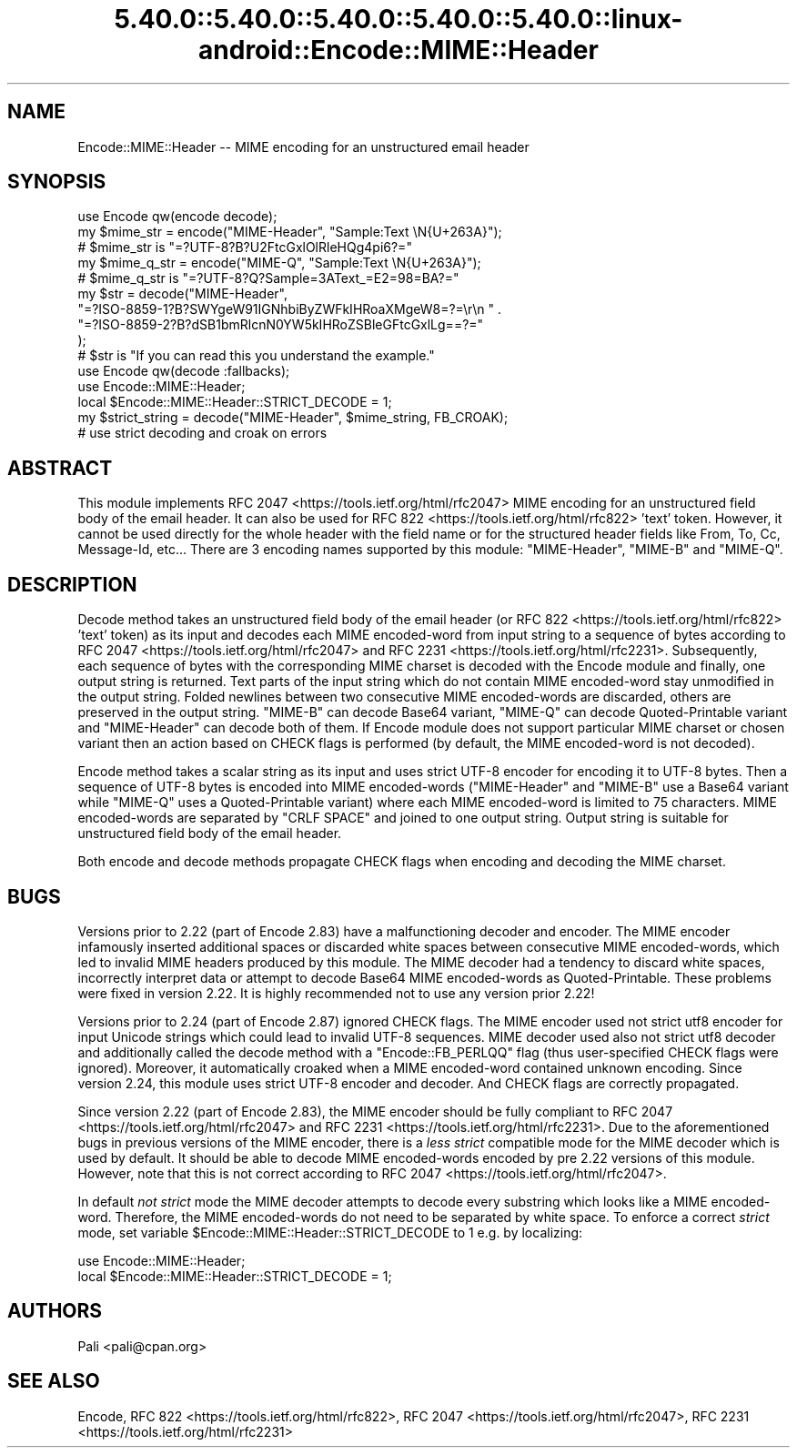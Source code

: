 .\" Automatically generated by Pod::Man 5.0102 (Pod::Simple 3.45)
.\"
.\" Standard preamble:
.\" ========================================================================
.de Sp \" Vertical space (when we can't use .PP)
.if t .sp .5v
.if n .sp
..
.de Vb \" Begin verbatim text
.ft CW
.nf
.ne \\$1
..
.de Ve \" End verbatim text
.ft R
.fi
..
.\" \*(C` and \*(C' are quotes in nroff, nothing in troff, for use with C<>.
.ie n \{\
.    ds C` ""
.    ds C' ""
'br\}
.el\{\
.    ds C`
.    ds C'
'br\}
.\"
.\" Escape single quotes in literal strings from groff's Unicode transform.
.ie \n(.g .ds Aq \(aq
.el       .ds Aq '
.\"
.\" If the F register is >0, we'll generate index entries on stderr for
.\" titles (.TH), headers (.SH), subsections (.SS), items (.Ip), and index
.\" entries marked with X<> in POD.  Of course, you'll have to process the
.\" output yourself in some meaningful fashion.
.\"
.\" Avoid warning from groff about undefined register 'F'.
.de IX
..
.nr rF 0
.if \n(.g .if rF .nr rF 1
.if (\n(rF:(\n(.g==0)) \{\
.    if \nF \{\
.        de IX
.        tm Index:\\$1\t\\n%\t"\\$2"
..
.        if !\nF==2 \{\
.            nr % 0
.            nr F 2
.        \}
.    \}
.\}
.rr rF
.\" ========================================================================
.\"
.IX Title "5.40.0::5.40.0::5.40.0::5.40.0::5.40.0::linux-android::Encode::MIME::Header 3"
.TH 5.40.0::5.40.0::5.40.0::5.40.0::5.40.0::linux-android::Encode::MIME::Header 3 2024-12-14 "perl v5.40.0" "Perl Programmers Reference Guide"
.\" For nroff, turn off justification.  Always turn off hyphenation; it makes
.\" way too many mistakes in technical documents.
.if n .ad l
.nh
.SH NAME
Encode::MIME::Header \-\- MIME encoding for an unstructured email header
.SH SYNOPSIS
.IX Header "SYNOPSIS"
.Vb 1
\&    use Encode qw(encode decode);
\&
\&    my $mime_str = encode("MIME\-Header", "Sample:Text \eN{U+263A}");
\&    # $mime_str is "=?UTF\-8?B?U2FtcGxlOlRleHQg4pi6?="
\&
\&    my $mime_q_str = encode("MIME\-Q", "Sample:Text \eN{U+263A}");
\&    # $mime_q_str is "=?UTF\-8?Q?Sample=3AText_=E2=98=BA?="
\&
\&    my $str = decode("MIME\-Header",
\&        "=?ISO\-8859\-1?B?SWYgeW91IGNhbiByZWFkIHRoaXMgeW8=?=\er\en " .
\&        "=?ISO\-8859\-2?B?dSB1bmRlcnN0YW5kIHRoZSBleGFtcGxlLg==?="
\&    );
\&    # $str is "If you can read this you understand the example."
\&
\&    use Encode qw(decode :fallbacks);
\&    use Encode::MIME::Header;
\&    local $Encode::MIME::Header::STRICT_DECODE = 1;
\&    my $strict_string = decode("MIME\-Header", $mime_string, FB_CROAK);
\&    # use strict decoding and croak on errors
.Ve
.SH ABSTRACT
.IX Header "ABSTRACT"
This module implements RFC 2047 <https://tools.ietf.org/html/rfc2047> MIME
encoding for an unstructured field body of the email header.  It can also be
used for RFC 822 <https://tools.ietf.org/html/rfc822> 'text' token.  However,
it cannot be used directly for the whole header with the field name or for the
structured header fields like From, To, Cc, Message-Id, etc...  There are 3
encoding names supported by this module: \f(CW\*(C`MIME\-Header\*(C'\fR, \f(CW\*(C`MIME\-B\*(C'\fR and
\&\f(CW\*(C`MIME\-Q\*(C'\fR.
.SH DESCRIPTION
.IX Header "DESCRIPTION"
Decode method takes an unstructured field body of the email header (or
RFC 822 <https://tools.ietf.org/html/rfc822> 'text' token) as its input and
decodes each MIME encoded-word from input string to a sequence of bytes
according to RFC 2047 <https://tools.ietf.org/html/rfc2047> and
RFC 2231 <https://tools.ietf.org/html/rfc2231>.  Subsequently, each sequence
of bytes with the corresponding MIME charset is decoded with
the Encode module and finally, one output string is returned.  Text
parts of the input string which do not contain MIME encoded-word stay
unmodified in the output string.  Folded newlines between two consecutive MIME
encoded-words are discarded, others are preserved in the output string.
\&\f(CW\*(C`MIME\-B\*(C'\fR can decode Base64 variant, \f(CW\*(C`MIME\-Q\*(C'\fR can decode Quoted-Printable
variant and \f(CW\*(C`MIME\-Header\*(C'\fR can decode both of them.  If Encode module
does not support particular MIME charset or chosen variant then an action based
on CHECK flags is performed (by default, the
MIME encoded-word is not decoded).
.PP
Encode method takes a scalar string as its input and uses
strict UTF\-8 encoder for encoding it to UTF\-8
bytes.  Then a sequence of UTF\-8 bytes is encoded into MIME encoded-words
(\f(CW\*(C`MIME\-Header\*(C'\fR and \f(CW\*(C`MIME\-B\*(C'\fR use a Base64 variant while \f(CW\*(C`MIME\-Q\*(C'\fR uses a
Quoted-Printable variant) where each MIME encoded-word is limited to 75
characters.  MIME encoded-words are separated by \f(CW\*(C`CRLF SPACE\*(C'\fR and joined to
one output string.  Output string is suitable for unstructured field body of
the email header.
.PP
Both encode and decode methods propagate
CHECK flags when encoding and decoding the
MIME charset.
.SH BUGS
.IX Header "BUGS"
Versions prior to 2.22 (part of Encode 2.83) have a malfunctioning decoder
and encoder.  The MIME encoder infamously inserted additional spaces or
discarded white spaces between consecutive MIME encoded-words, which led to
invalid MIME headers produced by this module.  The MIME decoder had a tendency
to discard white spaces, incorrectly interpret data or attempt to decode Base64
MIME encoded-words as Quoted-Printable.  These problems were fixed in version
2.22.  It is highly recommended not to use any version prior 2.22!
.PP
Versions prior to 2.24 (part of Encode 2.87) ignored
CHECK flags.  The MIME encoder used
not strict utf8 encoder for input Unicode
strings which could lead to invalid UTF\-8 sequences.  MIME decoder used also
not strict utf8 decoder and additionally
called the decode method with a \f(CW\*(C`Encode::FB_PERLQQ\*(C'\fR flag (thus user-specified
CHECK flags were ignored).  Moreover, it
automatically croaked when a MIME encoded-word contained unknown encoding.
Since version 2.24, this module uses
strict UTF\-8 encoder and decoder.  And
CHECK flags are correctly propagated.
.PP
Since version 2.22 (part of Encode 2.83), the MIME encoder should be fully
compliant to RFC 2047 <https://tools.ietf.org/html/rfc2047> and
RFC 2231 <https://tools.ietf.org/html/rfc2231>.  Due to the aforementioned
bugs in previous versions of the MIME encoder, there is a \fIless strict\fR
compatible mode for the MIME decoder which is used by default.  It should be
able to decode MIME encoded-words encoded by pre 2.22 versions of this module.
However, note that this is not correct according to
RFC 2047 <https://tools.ietf.org/html/rfc2047>.
.PP
In default \fInot strict\fR mode the MIME decoder attempts to decode every substring
which looks like a MIME encoded-word.  Therefore, the MIME encoded-words do not
need to be separated by white space.  To enforce a correct \fIstrict\fR mode, set
variable \f(CW$Encode::MIME::Header::STRICT_DECODE\fR to 1 e.g. by localizing:
.PP
.Vb 2
\&  use Encode::MIME::Header;
\&  local $Encode::MIME::Header::STRICT_DECODE = 1;
.Ve
.SH AUTHORS
.IX Header "AUTHORS"
Pali <pali@cpan.org>
.SH "SEE ALSO"
.IX Header "SEE ALSO"
Encode,
RFC 822 <https://tools.ietf.org/html/rfc822>,
RFC 2047 <https://tools.ietf.org/html/rfc2047>,
RFC 2231 <https://tools.ietf.org/html/rfc2231>
